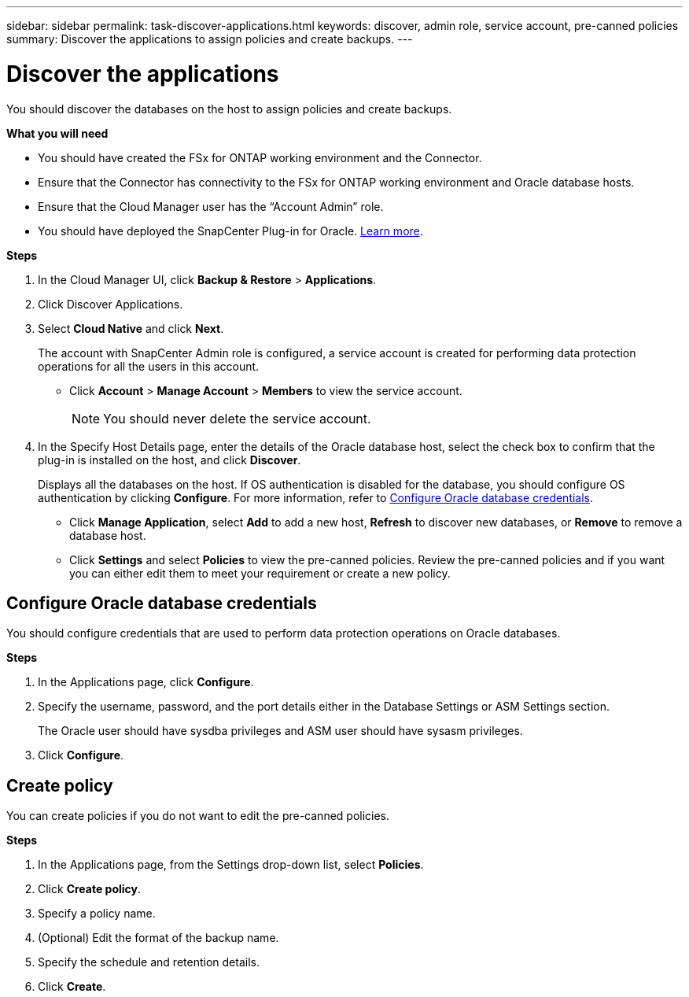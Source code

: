 ---
sidebar: sidebar
permalink: task-discover-applications.html
keywords: discover, admin role, service account, pre-canned policies
summary:  Discover the applications to assign policies and create backups.
---

= Discover the applications
:hardbreaks:
:nofooter:
:icons: font
:linkattrs:
:imagesdir: ./media/

[.lead]

You should discover the databases on the host to assign policies and create backups.

*What you will need*

* You should have created the FSx for ONTAP working environment and the Connector.
* Ensure that the Connector has connectivity to the FSx for ONTAP working environment and Oracle database hosts.
* Ensure that the Cloud Manager user has the “Account Admin” role.
* You should have deployed the SnapCenter Plug-in for Oracle. link:reference-prereq-protect-cloud-native-app-data.html#deploy-snapcenter-plug-in-for-oracle[Learn more].

*Steps*

. In the Cloud Manager UI, click *Backup & Restore* > *Applications*.
. Click Discover Applications.
. Select *Cloud Native* and click *Next*.
+
The account with SnapCenter Admin role is configured, a service account is created for performing data protection operations for all the users in this account.
+
* Click *Account* > *Manage Account* > *Members* to view the service account.
+
NOTE: You should never delete the service account.

. In the Specify Host Details page, enter the details of the Oracle database host, select the check box to confirm that the plug-in is installed on the host, and click *Discover*.
+
Displays all the databases on the host. If OS authentication is disabled for the database, you should configure OS authentication by clicking *Configure*. For more information, refer to <<Configure Oracle database credentials>>.
+
* Click *Manage Application*, select *Add* to add a new host, *Refresh* to discover new databases, or *Remove* to remove a database host.
+
* Click *Settings* and select *Policies* to view the pre-canned policies. Review the pre-canned policies and if you want you can either edit them to meet your requirement or create a new policy.

== Configure Oracle database credentials

You should configure credentials that are used to perform data protection operations on Oracle databases.

*Steps*

. In the Applications page, click *Configure*.
. Specify the username, password, and the port details either in the Database Settings or ASM Settings section.
+
The Oracle user should have sysdba privileges and ASM user should have sysasm privileges.
. Click *Configure*.

== Create policy

You can create policies if you do not want to edit the pre-canned policies.

*Steps*

. In the Applications page, from the Settings drop-down list, select *Policies*.
. Click *Create policy*.
. Specify a policy name.
. (Optional) Edit the format of the backup name.
. Specify the schedule and retention details.
. Click *Create*.
